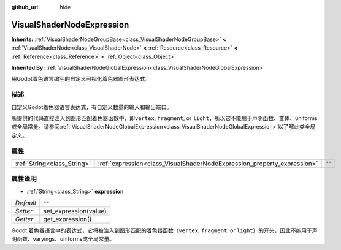 :github_url: hide

.. Generated automatically by doc/tools/make_rst.py in Godot's source tree.
.. DO NOT EDIT THIS FILE, but the VisualShaderNodeExpression.xml source instead.
.. The source is found in doc/classes or modules/<name>/doc_classes.

.. _class_VisualShaderNodeExpression:

VisualShaderNodeExpression
==========================

**Inherits:** :ref:`VisualShaderNodeGroupBase<class_VisualShaderNodeGroupBase>` **<** :ref:`VisualShaderNode<class_VisualShaderNode>` **<** :ref:`Resource<class_Resource>` **<** :ref:`Reference<class_Reference>` **<** :ref:`Object<class_Object>`

**Inherited By:** :ref:`VisualShaderNodeGlobalExpression<class_VisualShaderNodeGlobalExpression>`

用Godot着色语言编写的自定义可视化着色器图形表达式。

描述
----

自定义Godot着色器语言表达式，有自定义数量的输入和输出端口。

所提供的代码直接注入到图形匹配着色器函数中，即\ ``vertex``, ``fragment``, or ``light``\ ，所以它不能用于声明函数、变体、uniforms或全局常量。请参阅\ :ref:`VisualShaderNodeGlobalExpression<class_VisualShaderNodeGlobalExpression>`\ 以了解此类全局定义。

属性
----

+-----------------------------+-------------------------------------------------------------------------+--------+
| :ref:`String<class_String>` | :ref:`expression<class_VisualShaderNodeExpression_property_expression>` | ``""`` |
+-----------------------------+-------------------------------------------------------------------------+--------+

属性说明
--------

.. _class_VisualShaderNodeExpression_property_expression:

- :ref:`String<class_String>` **expression**

+-----------+-----------------------+
| *Default* | ``""``                |
+-----------+-----------------------+
| *Setter*  | set_expression(value) |
+-----------+-----------------------+
| *Getter*  | get_expression()      |
+-----------+-----------------------+

Godot 着色器语言中的表达式，它将被注入到图形匹配的着色器函数（\ ``vertex``, ``fragment``, or ``light``\ ）的开头，因此不能用于声明函数、varyings、uniforms或全局常量。

.. |virtual| replace:: :abbr:`virtual (This method should typically be overridden by the user to have any effect.)`
.. |const| replace:: :abbr:`const (This method has no side effects. It doesn't modify any of the instance's member variables.)`
.. |vararg| replace:: :abbr:`vararg (This method accepts any number of arguments after the ones described here.)`
